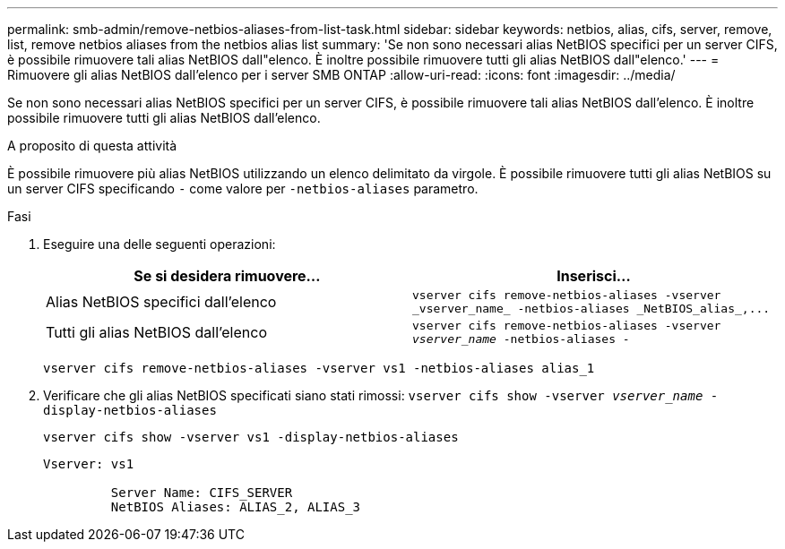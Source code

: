 ---
permalink: smb-admin/remove-netbios-aliases-from-list-task.html 
sidebar: sidebar 
keywords: netbios, alias, cifs, server, remove, list, remove netbios aliases from the netbios alias list 
summary: 'Se non sono necessari alias NetBIOS specifici per un server CIFS, è possibile rimuovere tali alias NetBIOS dall"elenco. È inoltre possibile rimuovere tutti gli alias NetBIOS dall"elenco.' 
---
= Rimuovere gli alias NetBIOS dall'elenco per i server SMB ONTAP
:allow-uri-read: 
:icons: font
:imagesdir: ../media/


[role="lead"]
Se non sono necessari alias NetBIOS specifici per un server CIFS, è possibile rimuovere tali alias NetBIOS dall'elenco. È inoltre possibile rimuovere tutti gli alias NetBIOS dall'elenco.

.A proposito di questa attività
È possibile rimuovere più alias NetBIOS utilizzando un elenco delimitato da virgole. È possibile rimuovere tutti gli alias NetBIOS su un server CIFS specificando `-` come valore per `-netbios-aliases` parametro.

.Fasi
. Eseguire una delle seguenti operazioni:
+
|===
| Se si desidera rimuovere... | Inserisci... 


 a| 
Alias NetBIOS specifici dall'elenco
 a| 
`+vserver cifs remove-netbios-aliases -vserver _vserver_name_ -netbios-aliases _NetBIOS_alias_,...+`



 a| 
Tutti gli alias NetBIOS dall'elenco
 a| 
`vserver cifs remove-netbios-aliases -vserver _vserver_name_ -netbios-aliases -`

|===
+
`vserver cifs remove-netbios-aliases -vserver vs1 -netbios-aliases alias_1`

. Verificare che gli alias NetBIOS specificati siano stati rimossi: `vserver cifs show -vserver _vserver_name_ -display-netbios-aliases`
+
`vserver cifs show -vserver vs1 -display-netbios-aliases`

+
[listing]
----
Vserver: vs1

         Server Name: CIFS_SERVER
         NetBIOS Aliases: ALIAS_2, ALIAS_3
----


